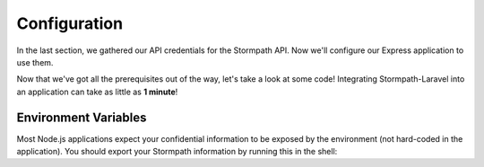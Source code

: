.. _configuration:

Configuration
=============

In the last section, we gathered our API credentials for the Stormpath API.
Now we'll configure our Express application to use them.

Now that we've got all the prerequisites out of the way, let's take a look at
some code!  Integrating Stormpath-Laravel into an application can take as little
as **1 minute**!


Environment Variables
---------------------
Most Node.js applications expect your confidential information to be
exposed by the environment (not hard-coded in the application).  You
should export your Stormpath information by running this in the shell:


